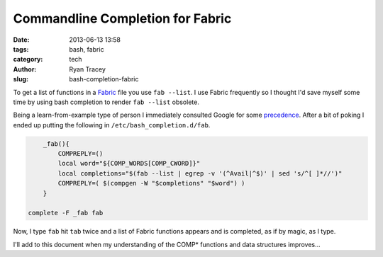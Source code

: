 Commandline Completion for Fabric
=================================

:date:     2013-06-13 13:58
:tags:     bash, fabric
:category: tech
:author:   Ryan Tracey
:slug:     bash-completion-fabric

To get a list of functions in a Fabric_ file you use ``fab --list``. I use Fabric frequently so I 
thought I'd save myself some time by using bash completion to render ``fab --list`` obsolete. 

Being a learn-from-example type of person I immediately consulted Google for some precedence_. After a 
bit of poking I ended up putting the following in ``/etc/bash_completion.d/fab``.

.. code-block:: bash

	_fab(){
	    COMPREPLY=()
	    local word="${COMP_WORDS[COMP_CWORD]}"
	    local completions="$(fab --list | egrep -v '(^Avail|^$)' | sed 's/^[ ]*//')"
	    COMPREPLY=( $(compgen -W "$completions" "$word") )
	}

    complete -F _fab fab

Now, I type ``fab`` hit ``tab`` twice and a list of Fabric functions appears and is completed, as if by magic, as I type.

I'll add to this document when my understanding of the COMP* functions and data structures improves... 


.. _Fabric: http://docs.fabfile.org/en/1.6/index.html
.. _precedence: http://blog.jcoglan.com/2013/02/12/tab-completion-for-your-command-line-apps/
